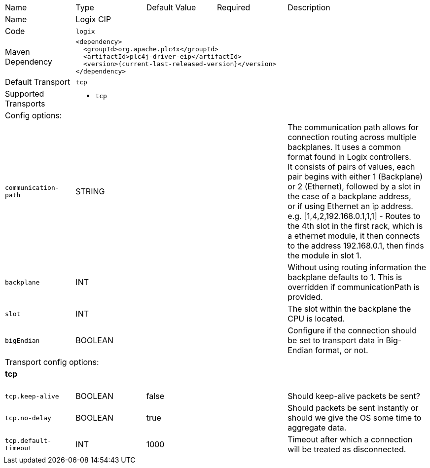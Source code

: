 //
//  Licensed to the Apache Software Foundation (ASF) under one or more
//  contributor license agreements.  See the NOTICE file distributed with
//  this work for additional information regarding copyright ownership.
//  The ASF licenses this file to You under the Apache License, Version 2.0
//  (the "License"); you may not use this file except in compliance with
//  the License.  You may obtain a copy of the License at
//
//      https://www.apache.org/licenses/LICENSE-2.0
//
//  Unless required by applicable law or agreed to in writing, software
//  distributed under the License is distributed on an "AS IS" BASIS,
//  WITHOUT WARRANTIES OR CONDITIONS OF ANY KIND, either express or implied.
//  See the License for the specific language governing permissions and
//  limitations under the License.
//

// Code generated by code-generation. DO NOT EDIT.

[cols="2,2a,2a,2a,4a"]
|===
|Name |Type |Default Value |Required |Description
|Name 4+|Logix CIP
|Code 4+|`logix`
|Maven Dependency 4+|

[subs=attributes+]
----
<dependency>
  <groupId>org.apache.plc4x</groupId>
  <artifactId>plc4j-driver-eip</artifactId>
  <version>{current-last-released-version}</version>
</dependency>
----
|Default Transport 4+|`tcp`
|Supported Transports 4+|
 - `tcp`
5+|Config options:
|`communication-path` |STRING | | |The communication path allows for connection routing across multiple backplanes. It uses a common format found in Logix controllers. +
It consists of pairs of values, each pair begins with either 1 (Backplane) or 2 (Ethernet), followed by a slot in the case of a backplane address, +
or if using Ethernet an ip address. e.g. [1,4,2,192.168.0.1,1,1] - Routes to the 4th slot in the first rack, which is a ethernet module, it then connects to the address 192.168.0.1, then finds the module in slot 1.
|`backplane` |INT | | |Without using routing information the backplane defaults to 1. This is overridden if communicationPath is provided.
|`slot` |INT | | |The slot within the backplane the CPU is located.
|`bigEndian` |BOOLEAN | | |Configure if the connection should be set to transport data in Big-Endian format, or not.
5+|Transport config options:
5+|
+++
<h4>tcp</h4>
+++
|`tcp.keep-alive` |BOOLEAN |false| |Should keep-alive packets be sent?
|`tcp.no-delay` |BOOLEAN |true| |Should packets be sent instantly or should we give the OS some time to aggregate data.
|`tcp.default-timeout` |INT |1000| |Timeout after which a connection will be treated as disconnected.
|===
